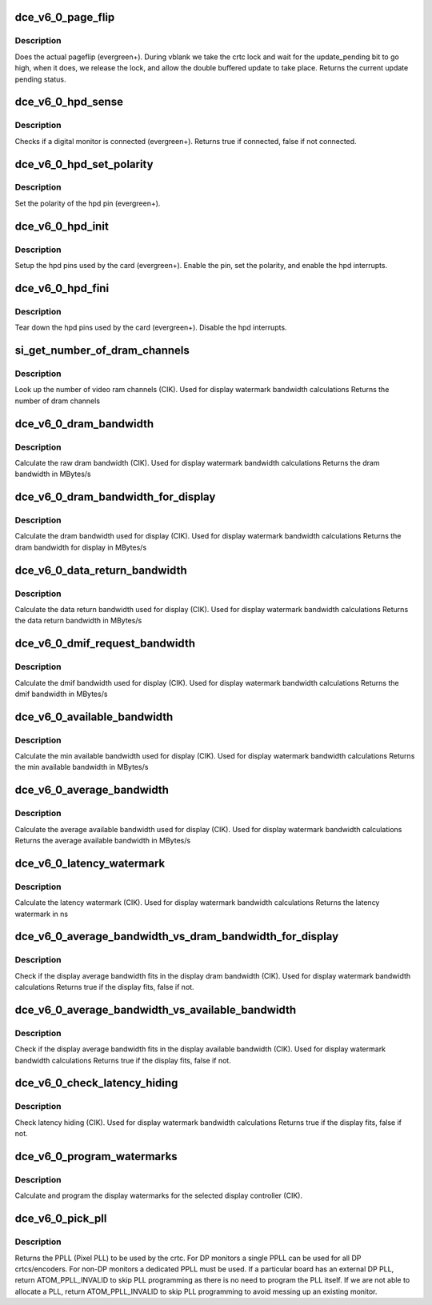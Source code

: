 .. -*- coding: utf-8; mode: rst -*-
.. src-file: drivers/gpu/drm/amd/amdgpu/dce_v6_0.c

.. _`dce_v6_0_page_flip`:

dce_v6_0_page_flip
==================

.. c:function:: void dce_v6_0_page_flip(struct amdgpu_device *adev, int crtc_id, u64 crtc_base, bool async)

    pageflip callback.

    :param adev:
        amdgpu_device pointer
    :type adev: struct amdgpu_device \*

    :param crtc_id:
        crtc to cleanup pageflip on
    :type crtc_id: int

    :param crtc_base:
        new address of the crtc (GPU MC address)
    :type crtc_base: u64

    :param async:
        *undescribed*
    :type async: bool

.. _`dce_v6_0_page_flip.description`:

Description
-----------

Does the actual pageflip (evergreen+).
During vblank we take the crtc lock and wait for the update_pending
bit to go high, when it does, we release the lock, and allow the
double buffered update to take place.
Returns the current update pending status.

.. _`dce_v6_0_hpd_sense`:

dce_v6_0_hpd_sense
==================

.. c:function:: bool dce_v6_0_hpd_sense(struct amdgpu_device *adev, enum amdgpu_hpd_id hpd)

    hpd sense callback.

    :param adev:
        amdgpu_device pointer
    :type adev: struct amdgpu_device \*

    :param hpd:
        hpd (hotplug detect) pin
    :type hpd: enum amdgpu_hpd_id

.. _`dce_v6_0_hpd_sense.description`:

Description
-----------

Checks if a digital monitor is connected (evergreen+).
Returns true if connected, false if not connected.

.. _`dce_v6_0_hpd_set_polarity`:

dce_v6_0_hpd_set_polarity
=========================

.. c:function:: void dce_v6_0_hpd_set_polarity(struct amdgpu_device *adev, enum amdgpu_hpd_id hpd)

    hpd set polarity callback.

    :param adev:
        amdgpu_device pointer
    :type adev: struct amdgpu_device \*

    :param hpd:
        hpd (hotplug detect) pin
    :type hpd: enum amdgpu_hpd_id

.. _`dce_v6_0_hpd_set_polarity.description`:

Description
-----------

Set the polarity of the hpd pin (evergreen+).

.. _`dce_v6_0_hpd_init`:

dce_v6_0_hpd_init
=================

.. c:function:: void dce_v6_0_hpd_init(struct amdgpu_device *adev)

    hpd setup callback.

    :param adev:
        amdgpu_device pointer
    :type adev: struct amdgpu_device \*

.. _`dce_v6_0_hpd_init.description`:

Description
-----------

Setup the hpd pins used by the card (evergreen+).
Enable the pin, set the polarity, and enable the hpd interrupts.

.. _`dce_v6_0_hpd_fini`:

dce_v6_0_hpd_fini
=================

.. c:function:: void dce_v6_0_hpd_fini(struct amdgpu_device *adev)

    hpd tear down callback.

    :param adev:
        amdgpu_device pointer
    :type adev: struct amdgpu_device \*

.. _`dce_v6_0_hpd_fini.description`:

Description
-----------

Tear down the hpd pins used by the card (evergreen+).
Disable the hpd interrupts.

.. _`si_get_number_of_dram_channels`:

si_get_number_of_dram_channels
==============================

.. c:function:: u32 si_get_number_of_dram_channels(struct amdgpu_device *adev)

    get the number of dram channels

    :param adev:
        amdgpu_device pointer
    :type adev: struct amdgpu_device \*

.. _`si_get_number_of_dram_channels.description`:

Description
-----------

Look up the number of video ram channels (CIK).
Used for display watermark bandwidth calculations
Returns the number of dram channels

.. _`dce_v6_0_dram_bandwidth`:

dce_v6_0_dram_bandwidth
=======================

.. c:function:: u32 dce_v6_0_dram_bandwidth(struct dce6_wm_params *wm)

    get the dram bandwidth

    :param wm:
        watermark calculation data
    :type wm: struct dce6_wm_params \*

.. _`dce_v6_0_dram_bandwidth.description`:

Description
-----------

Calculate the raw dram bandwidth (CIK).
Used for display watermark bandwidth calculations
Returns the dram bandwidth in MBytes/s

.. _`dce_v6_0_dram_bandwidth_for_display`:

dce_v6_0_dram_bandwidth_for_display
===================================

.. c:function:: u32 dce_v6_0_dram_bandwidth_for_display(struct dce6_wm_params *wm)

    get the dram bandwidth for display

    :param wm:
        watermark calculation data
    :type wm: struct dce6_wm_params \*

.. _`dce_v6_0_dram_bandwidth_for_display.description`:

Description
-----------

Calculate the dram bandwidth used for display (CIK).
Used for display watermark bandwidth calculations
Returns the dram bandwidth for display in MBytes/s

.. _`dce_v6_0_data_return_bandwidth`:

dce_v6_0_data_return_bandwidth
==============================

.. c:function:: u32 dce_v6_0_data_return_bandwidth(struct dce6_wm_params *wm)

    get the data return bandwidth

    :param wm:
        watermark calculation data
    :type wm: struct dce6_wm_params \*

.. _`dce_v6_0_data_return_bandwidth.description`:

Description
-----------

Calculate the data return bandwidth used for display (CIK).
Used for display watermark bandwidth calculations
Returns the data return bandwidth in MBytes/s

.. _`dce_v6_0_dmif_request_bandwidth`:

dce_v6_0_dmif_request_bandwidth
===============================

.. c:function:: u32 dce_v6_0_dmif_request_bandwidth(struct dce6_wm_params *wm)

    get the dmif bandwidth

    :param wm:
        watermark calculation data
    :type wm: struct dce6_wm_params \*

.. _`dce_v6_0_dmif_request_bandwidth.description`:

Description
-----------

Calculate the dmif bandwidth used for display (CIK).
Used for display watermark bandwidth calculations
Returns the dmif bandwidth in MBytes/s

.. _`dce_v6_0_available_bandwidth`:

dce_v6_0_available_bandwidth
============================

.. c:function:: u32 dce_v6_0_available_bandwidth(struct dce6_wm_params *wm)

    get the min available bandwidth

    :param wm:
        watermark calculation data
    :type wm: struct dce6_wm_params \*

.. _`dce_v6_0_available_bandwidth.description`:

Description
-----------

Calculate the min available bandwidth used for display (CIK).
Used for display watermark bandwidth calculations
Returns the min available bandwidth in MBytes/s

.. _`dce_v6_0_average_bandwidth`:

dce_v6_0_average_bandwidth
==========================

.. c:function:: u32 dce_v6_0_average_bandwidth(struct dce6_wm_params *wm)

    get the average available bandwidth

    :param wm:
        watermark calculation data
    :type wm: struct dce6_wm_params \*

.. _`dce_v6_0_average_bandwidth.description`:

Description
-----------

Calculate the average available bandwidth used for display (CIK).
Used for display watermark bandwidth calculations
Returns the average available bandwidth in MBytes/s

.. _`dce_v6_0_latency_watermark`:

dce_v6_0_latency_watermark
==========================

.. c:function:: u32 dce_v6_0_latency_watermark(struct dce6_wm_params *wm)

    get the latency watermark

    :param wm:
        watermark calculation data
    :type wm: struct dce6_wm_params \*

.. _`dce_v6_0_latency_watermark.description`:

Description
-----------

Calculate the latency watermark (CIK).
Used for display watermark bandwidth calculations
Returns the latency watermark in ns

.. _`dce_v6_0_average_bandwidth_vs_dram_bandwidth_for_display`:

dce_v6_0_average_bandwidth_vs_dram_bandwidth_for_display
========================================================

.. c:function:: bool dce_v6_0_average_bandwidth_vs_dram_bandwidth_for_display(struct dce6_wm_params *wm)

    check average and available dram bandwidth

    :param wm:
        watermark calculation data
    :type wm: struct dce6_wm_params \*

.. _`dce_v6_0_average_bandwidth_vs_dram_bandwidth_for_display.description`:

Description
-----------

Check if the display average bandwidth fits in the display
dram bandwidth (CIK).
Used for display watermark bandwidth calculations
Returns true if the display fits, false if not.

.. _`dce_v6_0_average_bandwidth_vs_available_bandwidth`:

dce_v6_0_average_bandwidth_vs_available_bandwidth
=================================================

.. c:function:: bool dce_v6_0_average_bandwidth_vs_available_bandwidth(struct dce6_wm_params *wm)

    check average and available bandwidth

    :param wm:
        watermark calculation data
    :type wm: struct dce6_wm_params \*

.. _`dce_v6_0_average_bandwidth_vs_available_bandwidth.description`:

Description
-----------

Check if the display average bandwidth fits in the display
available bandwidth (CIK).
Used for display watermark bandwidth calculations
Returns true if the display fits, false if not.

.. _`dce_v6_0_check_latency_hiding`:

dce_v6_0_check_latency_hiding
=============================

.. c:function:: bool dce_v6_0_check_latency_hiding(struct dce6_wm_params *wm)

    check latency hiding

    :param wm:
        watermark calculation data
    :type wm: struct dce6_wm_params \*

.. _`dce_v6_0_check_latency_hiding.description`:

Description
-----------

Check latency hiding (CIK).
Used for display watermark bandwidth calculations
Returns true if the display fits, false if not.

.. _`dce_v6_0_program_watermarks`:

dce_v6_0_program_watermarks
===========================

.. c:function:: void dce_v6_0_program_watermarks(struct amdgpu_device *adev, struct amdgpu_crtc *amdgpu_crtc, u32 lb_size, u32 num_heads)

    program display watermarks

    :param adev:
        amdgpu_device pointer
    :type adev: struct amdgpu_device \*

    :param amdgpu_crtc:
        the selected display controller
    :type amdgpu_crtc: struct amdgpu_crtc \*

    :param lb_size:
        line buffer size
    :type lb_size: u32

    :param num_heads:
        number of display controllers in use
    :type num_heads: u32

.. _`dce_v6_0_program_watermarks.description`:

Description
-----------

Calculate and program the display watermarks for the
selected display controller (CIK).

.. _`dce_v6_0_pick_pll`:

dce_v6_0_pick_pll
=================

.. c:function:: u32 dce_v6_0_pick_pll(struct drm_crtc *crtc)

    Allocate a PPLL for use by the crtc.

    :param crtc:
        drm crtc
    :type crtc: struct drm_crtc \*

.. _`dce_v6_0_pick_pll.description`:

Description
-----------

Returns the PPLL (Pixel PLL) to be used by the crtc.  For DP monitors
a single PPLL can be used for all DP crtcs/encoders.  For non-DP
monitors a dedicated PPLL must be used.  If a particular board has
an external DP PLL, return ATOM_PPLL_INVALID to skip PLL programming
as there is no need to program the PLL itself.  If we are not able to
allocate a PLL, return ATOM_PPLL_INVALID to skip PLL programming to
avoid messing up an existing monitor.

.. This file was automatic generated / don't edit.

